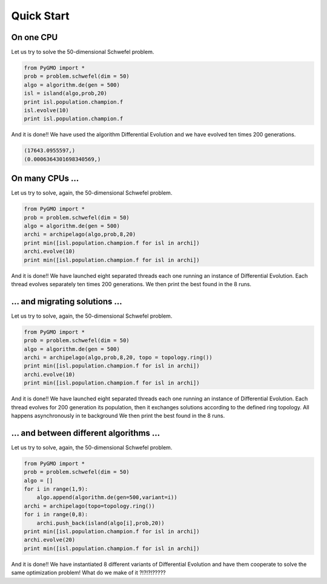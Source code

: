 Quick Start
===========

On one CPU
-------------------------------

Let us try to solve the 50-dimensional Schwefel problem.

.. code-block:: python

   from PyGMO import *
   prob = problem.schwefel(dim = 50)
   algo = algorithm.de(gen = 500)
   isl = island(algo,prob,20)
   print isl.population.champion.f
   isl.evolve(10)
   print isl.population.champion.f

And it is done!! We have used the algorithm Differential Evolution and we have evolved ten times 200 generations. 

.. code-block:: python

   (17643.0955597,)
   (0.0006364301698340569,)

On many CPUs ...
-----------------------------

Let us try to solve, again, the 50-dimensional Schwefel problem.

.. code-block:: python

   from PyGMO import *
   prob = problem.schwefel(dim = 50)
   algo = algorithm.de(gen = 500)
   archi = archipelago(algo,prob,8,20)
   print min([isl.population.champion.f for isl in archi])
   archi.evolve(10)
   print min([isl.population.champion.f for isl in archi])

And it is done!! We have launched eight separated threads each one running an instance of Differential Evolution.
Each thread evolves separately ten times 200 generations. We then print the best found in the 8 runs. 

... and migrating solutions ...
----------------------------------------------------

Let us try to solve, again, the 50-dimensional Schwefel problem.

.. code-block:: python

   from PyGMO import *
   prob = problem.schwefel(dim = 50)
   algo = algorithm.de(gen = 500)
   archi = archipelago(algo,prob,8,20, topo = topology.ring())
   print min([isl.population.champion.f for isl in archi])
   archi.evolve(10)
   print min([isl.population.champion.f for isl in archi])

And it is done!! We have launched eight separated threads each one running an instance of Differential Evolution. Each thread evolves
for 200 generation its population, then it exchanges solutions according to the defined ring topology. All happens asynchronously in te background
We then print the best found in the 8 runs. 


... and between different algorithms ...
-------------------------------------------------------------------------

Let us try to solve, again, the 50-dimensional Schwefel problem.

.. code-block:: python

   from PyGMO import *
   prob = problem.schwefel(dim = 50)
   algo = []
   for i in range(1,9):
       algo.append(algorithm.de(gen=500,variant=i))
   archi = archipelago(topo=topology.ring())
   for i in range(0,8):
       archi.push_back(island(algo[i],prob,20))
   print min([isl.population.champion.f for isl in archi])
   archi.evolve(20)
   print min([isl.population.champion.f for isl in archi])

And it is done!! We have instantiated 8 different variants of Differential Evolution
and have them cooperate to solve the same optimization problem! What do we make of it ?!?!?!?????

